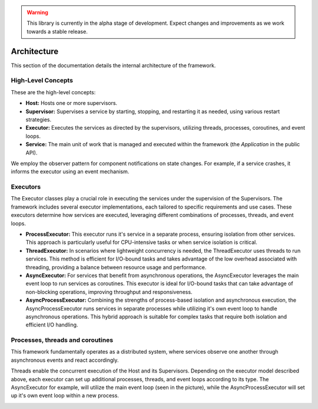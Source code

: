 .. warning::

   This library is currently in the alpha stage of development. Expect changes and improvements as we work towards a stable release.
   
########################
Architecture
########################

This section of the documentation details the internal architecture of the framework.


High-Level Concepts
------------------------

These are the high-level concepts:

.. image:: _static/private_api/design/high_level_concepts.png
   :alt: The high level concepts & their relationships.
   :align: right

- **Host:** Hosts one or more supervisors.
- **Supervisor:** Supervises a service by starting, stopping, and restarting it as needed, using various restart strategies.
- **Executor:** Executes the services as directed by the supervisors, utilizing threads, processes, coroutines, and event loops.
- **Service:** The main unit of work that is managed and executed within the framework (the *Application* in the public API).

We employ the observer pattern for component notifications on state changes. For example, if a service crashes, it informs the executor using an event mechanism.

.. raw:: html

   <div style="clear: both;"></div>


Executors
------------------------

The Executor classes play a crucial role in executing the services under the supervision of the Supervisors. The framework includes several executor implementations, each tailored to specific requirements and use cases. These executors determine how services are executed, leveraging different combinations of processes, threads, and event loops.

.. image:: _static/private_api/design/executor_types.png
   :alt: The different executor types.
   :align: right

- **ProcessExecutor:** This executor runs it's service in a separate process, ensuring isolation from other services. This approach is particularly useful for CPU-intensive tasks or when service isolation is critical.

- **ThreadExecutor:** In scenarios where lightweight concurrency is needed, the ThreadExecutor uses threads to run services. This method is efficient for I/O-bound tasks and takes advantage of the low overhead associated with threading, providing a balance between resource usage and performance.

- **AsyncExecutor:** For services that benefit from asynchronous operations, the AsyncExecutor leverages the main event loop to run services as coroutines. This executor is ideal for I/O-bound tasks that can take advantage of non-blocking operations, improving throughput and responsiveness.

- **AsyncProcessExecutor:** Combining the strengths of process-based isolation and asynchronous execution, the AsyncProcessExecutor runs services in separate processes while utilizing it's own event loop to handle asynchronous operations. This hybrid approach is suitable for complex tasks that require both isolation and efficient I/O handling.

.. raw:: html

   <div style="clear: both;"></div>


Processes, threads and coroutines
------------------------

This framework fundamentally operates as a distributed system, where services observe one another through asynchronous events and react accordingly.

Threads enable the concurrent execution of the Host and its Supervisors. Depending on the executor model described above, each executor can set up additional processes, threads, and event loops according to its type. The AsyncExecutor for example, will utilize the main event loop (seen in the picture), while the AsyncProcessExecutor will set up it's own event loop within a new process.

.. image:: _static/private_api/design/scheduling_and_concurrency.png
   :alt: Overview of the scheduling using processes, threads and tasks.
